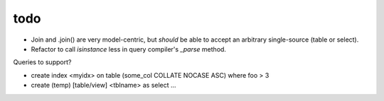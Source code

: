 todo
====

* Join and .join() are very model-centric, but *should* be able to accept an
  arbitrary single-source (table or select).
* Refactor to call `isinstance` less in query compiler's `_parse` method.

Queries to support?

* create index <myidx> on table (some_col COLLATE NOCASE ASC) where foo > 3
* create (temp) [table/view] <tblname> as select ...
